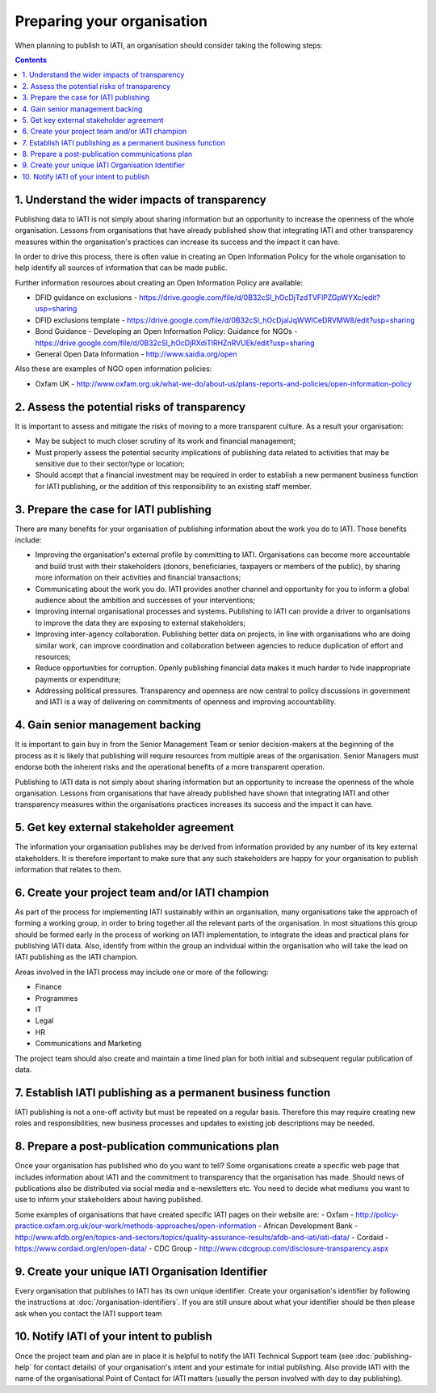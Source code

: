 ﻿Preparing your organisation
^^^^^^^^^^^^^^^^^^^^^^^^^^^

When planning to publish to IATI, an organisation should consider taking the following steps:

.. contents::


1. Understand the wider impacts of transparency 
===============================================

Publishing data to IATI is not simply about sharing information but an opportunity to increase the openness of the whole organisation. Lessons from organisations that have already published show that integrating IATI and other transparency measures within the organisation's practices can increase its success and the impact it can have.

In order to drive this process, there is often value in creating an Open Information Policy for the whole organisation to help identify all sources of information that can be made public. 

Further information resources about creating an Open Information Policy are available:

- DFID guidance on exclusions - https://drive.google.com/file/d/0B32cSl_hOcDjTzdTVFlPZGpWYXc/edit?usp=sharing
- DFID exclusions template - https://drive.google.com/file/d/0B32cSl_hOcDjalJqWWlCeDRVMW8/edit?usp=sharing
- Bond Guidance - Developing an Open Information Policy: Guidance for NGOs - https://drive.google.com/file/d/0B32cSl_hOcDjRXdiTlRHZnRVUEk/edit?usp=sharing
- General Open Data Information - http://www.saidia.org/open

Also these are examples of NGO open information policies:

- Oxfam UK - http://www.oxfam.org.uk/what-we-do/about-us/plans-reports-and-policies/open-information-policy





2. Assess the potential risks of transparency 
=============================================

It is important to assess and mitigate the risks of moving to a more transparent culture. As a result your organisation:

- May be subject to much closer scrutiny of its work and financial management;
- Must properly assess the potential security implications of publishing data related to activities that may be sensitive due to their sector/type or location;
- Should accept that a financial investment may be required in order to establish a new permanent business function for IATI publishing, or the addition of this responsibility to an existing staff member.



3. Prepare the case for IATI publishing
=======================================

There are many benefits for your organisation of publishing information about the work you do to IATI. Those benefits include:

- Improving the organisation's external profile by committing to IATI. Organisations can become more accountable and build trust with their stakeholders (donors, beneficiaries, taxpayers or members of the public), by sharing more information on their activities and financial transactions;
- Communicating about the work you do. IATI provides another channel and opportunity for you to inform a global audience about the ambition and successes of your interventions;
- Improving internal organisational processes and systems. Publishing to IATI can provide a driver to organisations to improve the data they are exposing to external stakeholders;
- Improving inter-agency collaboration. Publishing better data on projects, in line with organisations who are doing similar work, can improve coordination and collaboration between agencies to reduce duplication of effort and resources;
- Reduce opportunities for corruption. Openly publishing financial data makes it much harder to hide inappropriate payments or expenditure;
- Addressing political pressures. Transparency and openness are now central to policy discussions in government and IATI is a way of delivering on commitments of openness and improving accountability.

 
 
4. Gain senior management backing
=================================

It is important to gain buy in from the Senior Management Team or senior decision-makers at the beginning of the process as it is likely that publishing will require resources from multiple areas of the organisation. Senior Managers must endorse both the inherent risks and the operational benefits of a more transparent operation.

Publishing to IATI data is not simply about sharing information but an opportunity to increase the openness of the whole organisation. Lessons from organisations that have already published have shown that integrating IATI and other transparency measures within the organisations practices increases its success and the impact it can have.
 

 
 
5. Get key external stakeholder agreement
=========================================

The information your organisation publishes may be derived from information provided by any number of its key external stakeholders. It is therefore important to make sure that any such stakeholders are happy for your organisation to publish information that relates to them.




6. Create your project team and/or IATI champion
================================================

As part of the process for implementing IATI sustainably within an organisation, many organisations take the approach of forming a working group, in order to bring together all the relevant parts of the organisation. In most situations this group should be formed early in the process of working on IATI implementation, to integrate the ideas and practical plans for publishing IATI data. Also, identify from within the group an individual within the organisation who will take the lead on IATI publishing as the IATI champion. 

Areas involved in the IATI process may include one or more of the following:

- Finance
- Programmes
- IT
- Legal
- HR
- Communications and Marketing

The project team should also create and maintain a time lined plan for both initial and subsequent regular publication of data.




7. Establish IATI publishing as a permanent business function
=============================================================

IATI publishing is not a one-off activity but must be repeated on a regular basis. Therefore this may require creating new roles and responsibilities, new business processes and updates to existing job descriptions may be needed.




8. Prepare a post-publication communications plan
=================================================

Once your organisation has published who do you want to tell? Some organisations create a specific web page that includes information about IATI and the commitment to transparency that the organisation has made. Should news of publications also be distributed via social media and e-newsletters etc. You need to decide what mediums you want to use to inform your stakeholders about having published.

Some examples of organisations that have created specific IATI pages on their website are:
- Oxfam - http://policy-practice.oxfam.org.uk/our-work/methods-approaches/open-information
- African Development Bank - http://www.afdb.org/en/topics-and-sectors/topics/quality-assurance-results/afdb-and-iati/iati-data/
- Cordaid - https://www.cordaid.org/en/open-data/
- CDC Group - http://www.cdcgroup.com/disclosure-transparency.aspx




9. Create your unique IATI Organisation Identifier
==================================================

Every organisation that publishes to IATI has its own unique identifier. Create your organisation's identifier by following the instructions at :doc:`/organisation-identifiers`. If you are still unsure about what your identifier should be then please ask when you contact the IATI support team




10. Notify IATI of your intent to publish 
=========================================

Once the project team and plan are in place it is helpful to notify the IATI Technical Support team (see :doc:`publishing-help` for contact details) of your organisation's intent and your estimate for initial publishing. Also provide IATI with the name of the organisational Point of Contact for IATI matters (usually the person involved with day to day publishing). 

